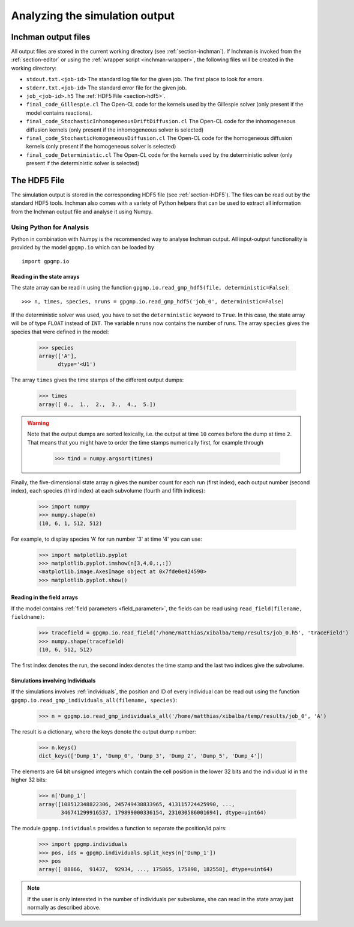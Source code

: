 Analyzing the simulation output
===============================

.. _section-output-files:

Inchman output files
--------------------

All output files are stored in the current working directory (see :ref:`section-inchman`). If Inchman is invoked from the :ref:`section-editor` or using the :ref:`wrapper script <inchman-wrapper>`, the following files will be created in the working directory:

* ``stdout.txt.<job-id>`` The standard log file for the given job. The first place to look for errors.
* ``stderr.txt.<job-id>`` The standard error file for the given job.
* ``job_<job-id>.h5``     The :ref:`HDF5 File <section-hdf5>`.
* ``final_code_Gillespie.cl`` The Open-CL code for the kernels used by the Gillespie solver (only present if the model contains reactions).
* ``final_code_StochasticInhomogeneousDriftDiffusion.cl`` The Open-CL code for the inhomogeneous diffusion kernels (only present if the inhomogeneous solver is selected)
* ``final_code_StochasticHomogeneousDiffusion.cl`` The Open-CL code for the homogeneous diffusion kernels (only present if the homogeneous solver is selected)
* ``final_code_Deterministic.cl`` The Open-CL code for the kernels used by the deterministic solver (only present if the deterministic solver is selected)

The HDF5 File
-------------

The simulation output is stored in the corresponding HDF5 file (see :ref:`section-HDF5`). The files can be read out by the standard HDF5 tools. Inchman also comes with a variety of Python helpers that can be used to extract all information from the Inchman output file and analyse it using Numpy. 

Using Python for Analysis
^^^^^^^^^^^^^^^^^^^^^^^^^

Python in combination with Numpy is the recommended way to analyse Inchman output. All input-output functionality is provided by the model ``gpgmp.io`` which can be loaded by ::

  import gpgmp.io

Reading in the state arrays
"""""""""""""""""""""""""""

The state array can be read in using the function ``gpgmp.io.read_gmp_hdf5(file, deterministic=False)``::

  >>> n, times, species, nruns = gpgmp.io.read_gmp_hdf5('job_0', deterministic=False)

If the deterministic solver was used, you have to set the ``deterministic`` keyword to ``True``. In this case, the state array will be of type ``FLOAT`` instead of ``INT``. The variable ``nruns`` now contains the number of runs. The array ``species`` gives the species that were defined in the model:

  >>> species
  array(['A'], 
        dtype='<U1')

The array ``times`` gives the time stamps of the different output dumps:

  >>> times
  array([ 0.,  1.,  2.,  3.,  4.,  5.])

.. warning::

   Note that the output dumps are sorted lexically, i.e. the output at time ``10`` comes before the dump at time ``2``. That means that you might have to order the time stamps numerically first, for example through

     >>> tind = numpy.argsort(times)

Finally, the five-dimensional state array ``n`` gives the number count for each run (first index), each output number (second index), each species (third index) at each subvolume (fourth and fifth indices):

   >>> import numpy
   >>> numpy.shape(n)
   (10, 6, 1, 512, 512)

For example, to display species 'A' for run number '3' at time '4' you can use:

   >>> import matplotlib.pyplot
   >>> matplotlib.pyplot.imshow(n[3,4,0,:,:])
   <matplotlib.image.AxesImage object at 0x7fde0e424590>
   >>> matplotlib.pyplot.show()

Reading in the field arrays
"""""""""""""""""""""""""""

If the model contains :ref:`field parameters <field_parameter>`, the fields can be read using ``read_field(filename, fieldname)``:

  >>> tracefield = gpgmp.io.read_field('/home/matthias/xibalba/temp/results/job_0.h5', 'traceField')
  >>> numpy.shape(tracefield)
  (10, 6, 512, 512)

The first index denotes the run, the second index denotes the time stamp and the last two indices give the subvolume.

.. _analysis-individuals:

Simulations involving Individuals
"""""""""""""""""""""""""""""""""

If the simulations involves :ref:`individuals`, the position and ID of every individual can be read out using the function ``gpgmp.io.read_gmp_individuals_all(filename, species)``:

   >>> n = gpgmp.io.read_gmp_individuals_all('/home/matthias/xibalba/temp/results/job_0', 'A')

The result is a dictionary, where the keys denote the output dump number:

   >>> n.keys()
   dict_keys(['Dump_1', 'Dump_0', 'Dump_3', 'Dump_2', 'Dump_5', 'Dump_4'])

The elements are 64 bit unsigned integers which contain the cell position in the lower 32 bits and the individual id in the higher 32 bits:

   >>> n['Dump_1']
   array([108512348822306, 245749438833965, 413115724425990, ...,
          346741299916537, 179899000336154, 231030586001694], dtype=uint64)

The module ``gpgmp.individuals`` provides a function to separate the position/id pairs:

   >>> import gpgmp.individuals
   >>> pos, ids = gpgmp.individuals.split_keys(n['Dump_1'])
   >>> pos
   array([ 88866,  91437,  92934, ..., 175865, 175898, 182558], dtype=uint64)

.. note::

   If the user is only interested in the number of individuals per subvolume, she can read in the state array just normally as described above.

